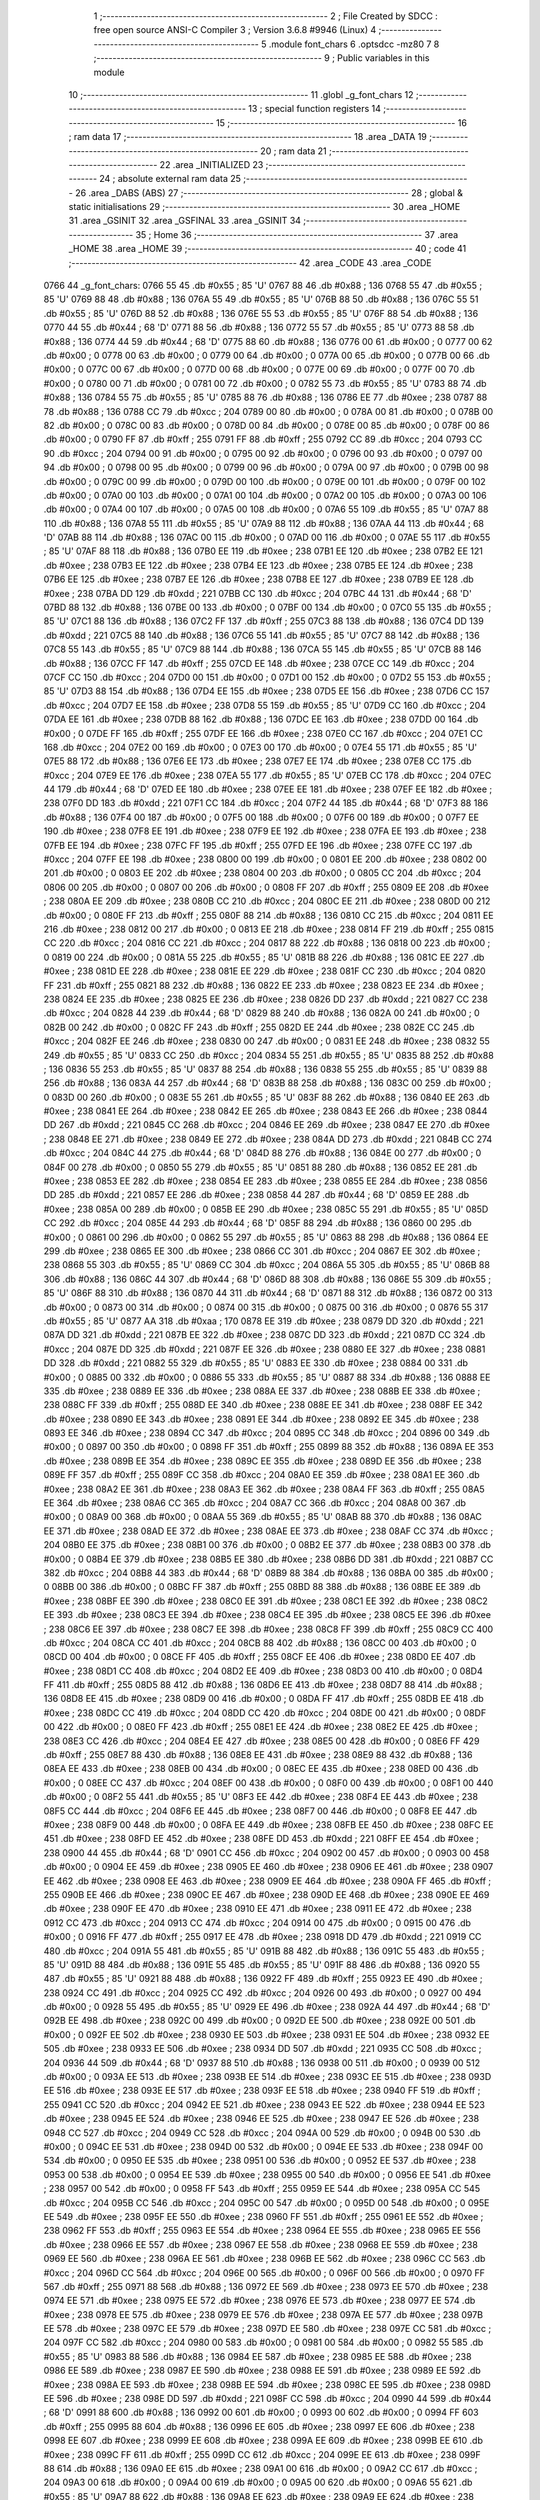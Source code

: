                               1 ;--------------------------------------------------------
                              2 ; File Created by SDCC : free open source ANSI-C Compiler
                              3 ; Version 3.6.8 #9946 (Linux)
                              4 ;--------------------------------------------------------
                              5 	.module font_chars
                              6 	.optsdcc -mz80
                              7 	
                              8 ;--------------------------------------------------------
                              9 ; Public variables in this module
                             10 ;--------------------------------------------------------
                             11 	.globl _g_font_chars
                             12 ;--------------------------------------------------------
                             13 ; special function registers
                             14 ;--------------------------------------------------------
                             15 ;--------------------------------------------------------
                             16 ; ram data
                             17 ;--------------------------------------------------------
                             18 	.area _DATA
                             19 ;--------------------------------------------------------
                             20 ; ram data
                             21 ;--------------------------------------------------------
                             22 	.area _INITIALIZED
                             23 ;--------------------------------------------------------
                             24 ; absolute external ram data
                             25 ;--------------------------------------------------------
                             26 	.area _DABS (ABS)
                             27 ;--------------------------------------------------------
                             28 ; global & static initialisations
                             29 ;--------------------------------------------------------
                             30 	.area _HOME
                             31 	.area _GSINIT
                             32 	.area _GSFINAL
                             33 	.area _GSINIT
                             34 ;--------------------------------------------------------
                             35 ; Home
                             36 ;--------------------------------------------------------
                             37 	.area _HOME
                             38 	.area _HOME
                             39 ;--------------------------------------------------------
                             40 ; code
                             41 ;--------------------------------------------------------
                             42 	.area _CODE
                             43 	.area _CODE
   0766                      44 _g_font_chars:
   0766 55                   45 	.db #0x55	; 85	'U'
   0767 88                   46 	.db #0x88	; 136
   0768 55                   47 	.db #0x55	; 85	'U'
   0769 88                   48 	.db #0x88	; 136
   076A 55                   49 	.db #0x55	; 85	'U'
   076B 88                   50 	.db #0x88	; 136
   076C 55                   51 	.db #0x55	; 85	'U'
   076D 88                   52 	.db #0x88	; 136
   076E 55                   53 	.db #0x55	; 85	'U'
   076F 88                   54 	.db #0x88	; 136
   0770 44                   55 	.db #0x44	; 68	'D'
   0771 88                   56 	.db #0x88	; 136
   0772 55                   57 	.db #0x55	; 85	'U'
   0773 88                   58 	.db #0x88	; 136
   0774 44                   59 	.db #0x44	; 68	'D'
   0775 88                   60 	.db #0x88	; 136
   0776 00                   61 	.db #0x00	; 0
   0777 00                   62 	.db #0x00	; 0
   0778 00                   63 	.db #0x00	; 0
   0779 00                   64 	.db #0x00	; 0
   077A 00                   65 	.db #0x00	; 0
   077B 00                   66 	.db #0x00	; 0
   077C 00                   67 	.db #0x00	; 0
   077D 00                   68 	.db #0x00	; 0
   077E 00                   69 	.db #0x00	; 0
   077F 00                   70 	.db #0x00	; 0
   0780 00                   71 	.db #0x00	; 0
   0781 00                   72 	.db #0x00	; 0
   0782 55                   73 	.db #0x55	; 85	'U'
   0783 88                   74 	.db #0x88	; 136
   0784 55                   75 	.db #0x55	; 85	'U'
   0785 88                   76 	.db #0x88	; 136
   0786 EE                   77 	.db #0xee	; 238
   0787 88                   78 	.db #0x88	; 136
   0788 CC                   79 	.db #0xcc	; 204
   0789 00                   80 	.db #0x00	; 0
   078A 00                   81 	.db #0x00	; 0
   078B 00                   82 	.db #0x00	; 0
   078C 00                   83 	.db #0x00	; 0
   078D 00                   84 	.db #0x00	; 0
   078E 00                   85 	.db #0x00	; 0
   078F 00                   86 	.db #0x00	; 0
   0790 FF                   87 	.db #0xff	; 255
   0791 FF                   88 	.db #0xff	; 255
   0792 CC                   89 	.db #0xcc	; 204
   0793 CC                   90 	.db #0xcc	; 204
   0794 00                   91 	.db #0x00	; 0
   0795 00                   92 	.db #0x00	; 0
   0796 00                   93 	.db #0x00	; 0
   0797 00                   94 	.db #0x00	; 0
   0798 00                   95 	.db #0x00	; 0
   0799 00                   96 	.db #0x00	; 0
   079A 00                   97 	.db #0x00	; 0
   079B 00                   98 	.db #0x00	; 0
   079C 00                   99 	.db #0x00	; 0
   079D 00                  100 	.db #0x00	; 0
   079E 00                  101 	.db #0x00	; 0
   079F 00                  102 	.db #0x00	; 0
   07A0 00                  103 	.db #0x00	; 0
   07A1 00                  104 	.db #0x00	; 0
   07A2 00                  105 	.db #0x00	; 0
   07A3 00                  106 	.db #0x00	; 0
   07A4 00                  107 	.db #0x00	; 0
   07A5 00                  108 	.db #0x00	; 0
   07A6 55                  109 	.db #0x55	; 85	'U'
   07A7 88                  110 	.db #0x88	; 136
   07A8 55                  111 	.db #0x55	; 85	'U'
   07A9 88                  112 	.db #0x88	; 136
   07AA 44                  113 	.db #0x44	; 68	'D'
   07AB 88                  114 	.db #0x88	; 136
   07AC 00                  115 	.db #0x00	; 0
   07AD 00                  116 	.db #0x00	; 0
   07AE 55                  117 	.db #0x55	; 85	'U'
   07AF 88                  118 	.db #0x88	; 136
   07B0 EE                  119 	.db #0xee	; 238
   07B1 EE                  120 	.db #0xee	; 238
   07B2 EE                  121 	.db #0xee	; 238
   07B3 EE                  122 	.db #0xee	; 238
   07B4 EE                  123 	.db #0xee	; 238
   07B5 EE                  124 	.db #0xee	; 238
   07B6 EE                  125 	.db #0xee	; 238
   07B7 EE                  126 	.db #0xee	; 238
   07B8 EE                  127 	.db #0xee	; 238
   07B9 EE                  128 	.db #0xee	; 238
   07BA DD                  129 	.db #0xdd	; 221
   07BB CC                  130 	.db #0xcc	; 204
   07BC 44                  131 	.db #0x44	; 68	'D'
   07BD 88                  132 	.db #0x88	; 136
   07BE 00                  133 	.db #0x00	; 0
   07BF 00                  134 	.db #0x00	; 0
   07C0 55                  135 	.db #0x55	; 85	'U'
   07C1 88                  136 	.db #0x88	; 136
   07C2 FF                  137 	.db #0xff	; 255
   07C3 88                  138 	.db #0x88	; 136
   07C4 DD                  139 	.db #0xdd	; 221
   07C5 88                  140 	.db #0x88	; 136
   07C6 55                  141 	.db #0x55	; 85	'U'
   07C7 88                  142 	.db #0x88	; 136
   07C8 55                  143 	.db #0x55	; 85	'U'
   07C9 88                  144 	.db #0x88	; 136
   07CA 55                  145 	.db #0x55	; 85	'U'
   07CB 88                  146 	.db #0x88	; 136
   07CC FF                  147 	.db #0xff	; 255
   07CD EE                  148 	.db #0xee	; 238
   07CE CC                  149 	.db #0xcc	; 204
   07CF CC                  150 	.db #0xcc	; 204
   07D0 00                  151 	.db #0x00	; 0
   07D1 00                  152 	.db #0x00	; 0
   07D2 55                  153 	.db #0x55	; 85	'U'
   07D3 88                  154 	.db #0x88	; 136
   07D4 EE                  155 	.db #0xee	; 238
   07D5 EE                  156 	.db #0xee	; 238
   07D6 CC                  157 	.db #0xcc	; 204
   07D7 EE                  158 	.db #0xee	; 238
   07D8 55                  159 	.db #0x55	; 85	'U'
   07D9 CC                  160 	.db #0xcc	; 204
   07DA EE                  161 	.db #0xee	; 238
   07DB 88                  162 	.db #0x88	; 136
   07DC EE                  163 	.db #0xee	; 238
   07DD 00                  164 	.db #0x00	; 0
   07DE FF                  165 	.db #0xff	; 255
   07DF EE                  166 	.db #0xee	; 238
   07E0 CC                  167 	.db #0xcc	; 204
   07E1 CC                  168 	.db #0xcc	; 204
   07E2 00                  169 	.db #0x00	; 0
   07E3 00                  170 	.db #0x00	; 0
   07E4 55                  171 	.db #0x55	; 85	'U'
   07E5 88                  172 	.db #0x88	; 136
   07E6 EE                  173 	.db #0xee	; 238
   07E7 EE                  174 	.db #0xee	; 238
   07E8 CC                  175 	.db #0xcc	; 204
   07E9 EE                  176 	.db #0xee	; 238
   07EA 55                  177 	.db #0x55	; 85	'U'
   07EB CC                  178 	.db #0xcc	; 204
   07EC 44                  179 	.db #0x44	; 68	'D'
   07ED EE                  180 	.db #0xee	; 238
   07EE EE                  181 	.db #0xee	; 238
   07EF EE                  182 	.db #0xee	; 238
   07F0 DD                  183 	.db #0xdd	; 221
   07F1 CC                  184 	.db #0xcc	; 204
   07F2 44                  185 	.db #0x44	; 68	'D'
   07F3 88                  186 	.db #0x88	; 136
   07F4 00                  187 	.db #0x00	; 0
   07F5 00                  188 	.db #0x00	; 0
   07F6 00                  189 	.db #0x00	; 0
   07F7 EE                  190 	.db #0xee	; 238
   07F8 EE                  191 	.db #0xee	; 238
   07F9 EE                  192 	.db #0xee	; 238
   07FA EE                  193 	.db #0xee	; 238
   07FB EE                  194 	.db #0xee	; 238
   07FC FF                  195 	.db #0xff	; 255
   07FD EE                  196 	.db #0xee	; 238
   07FE CC                  197 	.db #0xcc	; 204
   07FF EE                  198 	.db #0xee	; 238
   0800 00                  199 	.db #0x00	; 0
   0801 EE                  200 	.db #0xee	; 238
   0802 00                  201 	.db #0x00	; 0
   0803 EE                  202 	.db #0xee	; 238
   0804 00                  203 	.db #0x00	; 0
   0805 CC                  204 	.db #0xcc	; 204
   0806 00                  205 	.db #0x00	; 0
   0807 00                  206 	.db #0x00	; 0
   0808 FF                  207 	.db #0xff	; 255
   0809 EE                  208 	.db #0xee	; 238
   080A EE                  209 	.db #0xee	; 238
   080B CC                  210 	.db #0xcc	; 204
   080C EE                  211 	.db #0xee	; 238
   080D 00                  212 	.db #0x00	; 0
   080E FF                  213 	.db #0xff	; 255
   080F 88                  214 	.db #0x88	; 136
   0810 CC                  215 	.db #0xcc	; 204
   0811 EE                  216 	.db #0xee	; 238
   0812 00                  217 	.db #0x00	; 0
   0813 EE                  218 	.db #0xee	; 238
   0814 FF                  219 	.db #0xff	; 255
   0815 CC                  220 	.db #0xcc	; 204
   0816 CC                  221 	.db #0xcc	; 204
   0817 88                  222 	.db #0x88	; 136
   0818 00                  223 	.db #0x00	; 0
   0819 00                  224 	.db #0x00	; 0
   081A 55                  225 	.db #0x55	; 85	'U'
   081B 88                  226 	.db #0x88	; 136
   081C EE                  227 	.db #0xee	; 238
   081D EE                  228 	.db #0xee	; 238
   081E EE                  229 	.db #0xee	; 238
   081F CC                  230 	.db #0xcc	; 204
   0820 FF                  231 	.db #0xff	; 255
   0821 88                  232 	.db #0x88	; 136
   0822 EE                  233 	.db #0xee	; 238
   0823 EE                  234 	.db #0xee	; 238
   0824 EE                  235 	.db #0xee	; 238
   0825 EE                  236 	.db #0xee	; 238
   0826 DD                  237 	.db #0xdd	; 221
   0827 CC                  238 	.db #0xcc	; 204
   0828 44                  239 	.db #0x44	; 68	'D'
   0829 88                  240 	.db #0x88	; 136
   082A 00                  241 	.db #0x00	; 0
   082B 00                  242 	.db #0x00	; 0
   082C FF                  243 	.db #0xff	; 255
   082D EE                  244 	.db #0xee	; 238
   082E CC                  245 	.db #0xcc	; 204
   082F EE                  246 	.db #0xee	; 238
   0830 00                  247 	.db #0x00	; 0
   0831 EE                  248 	.db #0xee	; 238
   0832 55                  249 	.db #0x55	; 85	'U'
   0833 CC                  250 	.db #0xcc	; 204
   0834 55                  251 	.db #0x55	; 85	'U'
   0835 88                  252 	.db #0x88	; 136
   0836 55                  253 	.db #0x55	; 85	'U'
   0837 88                  254 	.db #0x88	; 136
   0838 55                  255 	.db #0x55	; 85	'U'
   0839 88                  256 	.db #0x88	; 136
   083A 44                  257 	.db #0x44	; 68	'D'
   083B 88                  258 	.db #0x88	; 136
   083C 00                  259 	.db #0x00	; 0
   083D 00                  260 	.db #0x00	; 0
   083E 55                  261 	.db #0x55	; 85	'U'
   083F 88                  262 	.db #0x88	; 136
   0840 EE                  263 	.db #0xee	; 238
   0841 EE                  264 	.db #0xee	; 238
   0842 EE                  265 	.db #0xee	; 238
   0843 EE                  266 	.db #0xee	; 238
   0844 DD                  267 	.db #0xdd	; 221
   0845 CC                  268 	.db #0xcc	; 204
   0846 EE                  269 	.db #0xee	; 238
   0847 EE                  270 	.db #0xee	; 238
   0848 EE                  271 	.db #0xee	; 238
   0849 EE                  272 	.db #0xee	; 238
   084A DD                  273 	.db #0xdd	; 221
   084B CC                  274 	.db #0xcc	; 204
   084C 44                  275 	.db #0x44	; 68	'D'
   084D 88                  276 	.db #0x88	; 136
   084E 00                  277 	.db #0x00	; 0
   084F 00                  278 	.db #0x00	; 0
   0850 55                  279 	.db #0x55	; 85	'U'
   0851 88                  280 	.db #0x88	; 136
   0852 EE                  281 	.db #0xee	; 238
   0853 EE                  282 	.db #0xee	; 238
   0854 EE                  283 	.db #0xee	; 238
   0855 EE                  284 	.db #0xee	; 238
   0856 DD                  285 	.db #0xdd	; 221
   0857 EE                  286 	.db #0xee	; 238
   0858 44                  287 	.db #0x44	; 68	'D'
   0859 EE                  288 	.db #0xee	; 238
   085A 00                  289 	.db #0x00	; 0
   085B EE                  290 	.db #0xee	; 238
   085C 55                  291 	.db #0x55	; 85	'U'
   085D CC                  292 	.db #0xcc	; 204
   085E 44                  293 	.db #0x44	; 68	'D'
   085F 88                  294 	.db #0x88	; 136
   0860 00                  295 	.db #0x00	; 0
   0861 00                  296 	.db #0x00	; 0
   0862 55                  297 	.db #0x55	; 85	'U'
   0863 88                  298 	.db #0x88	; 136
   0864 EE                  299 	.db #0xee	; 238
   0865 EE                  300 	.db #0xee	; 238
   0866 CC                  301 	.db #0xcc	; 204
   0867 EE                  302 	.db #0xee	; 238
   0868 55                  303 	.db #0x55	; 85	'U'
   0869 CC                  304 	.db #0xcc	; 204
   086A 55                  305 	.db #0x55	; 85	'U'
   086B 88                  306 	.db #0x88	; 136
   086C 44                  307 	.db #0x44	; 68	'D'
   086D 88                  308 	.db #0x88	; 136
   086E 55                  309 	.db #0x55	; 85	'U'
   086F 88                  310 	.db #0x88	; 136
   0870 44                  311 	.db #0x44	; 68	'D'
   0871 88                  312 	.db #0x88	; 136
   0872 00                  313 	.db #0x00	; 0
   0873 00                  314 	.db #0x00	; 0
   0874 00                  315 	.db #0x00	; 0
   0875 00                  316 	.db #0x00	; 0
   0876 55                  317 	.db #0x55	; 85	'U'
   0877 AA                  318 	.db #0xaa	; 170
   0878 EE                  319 	.db #0xee	; 238
   0879 DD                  320 	.db #0xdd	; 221
   087A DD                  321 	.db #0xdd	; 221
   087B EE                  322 	.db #0xee	; 238
   087C DD                  323 	.db #0xdd	; 221
   087D CC                  324 	.db #0xcc	; 204
   087E DD                  325 	.db #0xdd	; 221
   087F EE                  326 	.db #0xee	; 238
   0880 EE                  327 	.db #0xee	; 238
   0881 DD                  328 	.db #0xdd	; 221
   0882 55                  329 	.db #0x55	; 85	'U'
   0883 EE                  330 	.db #0xee	; 238
   0884 00                  331 	.db #0x00	; 0
   0885 00                  332 	.db #0x00	; 0
   0886 55                  333 	.db #0x55	; 85	'U'
   0887 88                  334 	.db #0x88	; 136
   0888 EE                  335 	.db #0xee	; 238
   0889 EE                  336 	.db #0xee	; 238
   088A EE                  337 	.db #0xee	; 238
   088B EE                  338 	.db #0xee	; 238
   088C FF                  339 	.db #0xff	; 255
   088D EE                  340 	.db #0xee	; 238
   088E EE                  341 	.db #0xee	; 238
   088F EE                  342 	.db #0xee	; 238
   0890 EE                  343 	.db #0xee	; 238
   0891 EE                  344 	.db #0xee	; 238
   0892 EE                  345 	.db #0xee	; 238
   0893 EE                  346 	.db #0xee	; 238
   0894 CC                  347 	.db #0xcc	; 204
   0895 CC                  348 	.db #0xcc	; 204
   0896 00                  349 	.db #0x00	; 0
   0897 00                  350 	.db #0x00	; 0
   0898 FF                  351 	.db #0xff	; 255
   0899 88                  352 	.db #0x88	; 136
   089A EE                  353 	.db #0xee	; 238
   089B EE                  354 	.db #0xee	; 238
   089C EE                  355 	.db #0xee	; 238
   089D EE                  356 	.db #0xee	; 238
   089E FF                  357 	.db #0xff	; 255
   089F CC                  358 	.db #0xcc	; 204
   08A0 EE                  359 	.db #0xee	; 238
   08A1 EE                  360 	.db #0xee	; 238
   08A2 EE                  361 	.db #0xee	; 238
   08A3 EE                  362 	.db #0xee	; 238
   08A4 FF                  363 	.db #0xff	; 255
   08A5 EE                  364 	.db #0xee	; 238
   08A6 CC                  365 	.db #0xcc	; 204
   08A7 CC                  366 	.db #0xcc	; 204
   08A8 00                  367 	.db #0x00	; 0
   08A9 00                  368 	.db #0x00	; 0
   08AA 55                  369 	.db #0x55	; 85	'U'
   08AB 88                  370 	.db #0x88	; 136
   08AC EE                  371 	.db #0xee	; 238
   08AD EE                  372 	.db #0xee	; 238
   08AE EE                  373 	.db #0xee	; 238
   08AF CC                  374 	.db #0xcc	; 204
   08B0 EE                  375 	.db #0xee	; 238
   08B1 00                  376 	.db #0x00	; 0
   08B2 EE                  377 	.db #0xee	; 238
   08B3 00                  378 	.db #0x00	; 0
   08B4 EE                  379 	.db #0xee	; 238
   08B5 EE                  380 	.db #0xee	; 238
   08B6 DD                  381 	.db #0xdd	; 221
   08B7 CC                  382 	.db #0xcc	; 204
   08B8 44                  383 	.db #0x44	; 68	'D'
   08B9 88                  384 	.db #0x88	; 136
   08BA 00                  385 	.db #0x00	; 0
   08BB 00                  386 	.db #0x00	; 0
   08BC FF                  387 	.db #0xff	; 255
   08BD 88                  388 	.db #0x88	; 136
   08BE EE                  389 	.db #0xee	; 238
   08BF EE                  390 	.db #0xee	; 238
   08C0 EE                  391 	.db #0xee	; 238
   08C1 EE                  392 	.db #0xee	; 238
   08C2 EE                  393 	.db #0xee	; 238
   08C3 EE                  394 	.db #0xee	; 238
   08C4 EE                  395 	.db #0xee	; 238
   08C5 EE                  396 	.db #0xee	; 238
   08C6 EE                  397 	.db #0xee	; 238
   08C7 EE                  398 	.db #0xee	; 238
   08C8 FF                  399 	.db #0xff	; 255
   08C9 CC                  400 	.db #0xcc	; 204
   08CA CC                  401 	.db #0xcc	; 204
   08CB 88                  402 	.db #0x88	; 136
   08CC 00                  403 	.db #0x00	; 0
   08CD 00                  404 	.db #0x00	; 0
   08CE FF                  405 	.db #0xff	; 255
   08CF EE                  406 	.db #0xee	; 238
   08D0 EE                  407 	.db #0xee	; 238
   08D1 CC                  408 	.db #0xcc	; 204
   08D2 EE                  409 	.db #0xee	; 238
   08D3 00                  410 	.db #0x00	; 0
   08D4 FF                  411 	.db #0xff	; 255
   08D5 88                  412 	.db #0x88	; 136
   08D6 EE                  413 	.db #0xee	; 238
   08D7 88                  414 	.db #0x88	; 136
   08D8 EE                  415 	.db #0xee	; 238
   08D9 00                  416 	.db #0x00	; 0
   08DA FF                  417 	.db #0xff	; 255
   08DB EE                  418 	.db #0xee	; 238
   08DC CC                  419 	.db #0xcc	; 204
   08DD CC                  420 	.db #0xcc	; 204
   08DE 00                  421 	.db #0x00	; 0
   08DF 00                  422 	.db #0x00	; 0
   08E0 FF                  423 	.db #0xff	; 255
   08E1 EE                  424 	.db #0xee	; 238
   08E2 EE                  425 	.db #0xee	; 238
   08E3 CC                  426 	.db #0xcc	; 204
   08E4 EE                  427 	.db #0xee	; 238
   08E5 00                  428 	.db #0x00	; 0
   08E6 FF                  429 	.db #0xff	; 255
   08E7 88                  430 	.db #0x88	; 136
   08E8 EE                  431 	.db #0xee	; 238
   08E9 88                  432 	.db #0x88	; 136
   08EA EE                  433 	.db #0xee	; 238
   08EB 00                  434 	.db #0x00	; 0
   08EC EE                  435 	.db #0xee	; 238
   08ED 00                  436 	.db #0x00	; 0
   08EE CC                  437 	.db #0xcc	; 204
   08EF 00                  438 	.db #0x00	; 0
   08F0 00                  439 	.db #0x00	; 0
   08F1 00                  440 	.db #0x00	; 0
   08F2 55                  441 	.db #0x55	; 85	'U'
   08F3 EE                  442 	.db #0xee	; 238
   08F4 EE                  443 	.db #0xee	; 238
   08F5 CC                  444 	.db #0xcc	; 204
   08F6 EE                  445 	.db #0xee	; 238
   08F7 00                  446 	.db #0x00	; 0
   08F8 EE                  447 	.db #0xee	; 238
   08F9 00                  448 	.db #0x00	; 0
   08FA EE                  449 	.db #0xee	; 238
   08FB EE                  450 	.db #0xee	; 238
   08FC EE                  451 	.db #0xee	; 238
   08FD EE                  452 	.db #0xee	; 238
   08FE DD                  453 	.db #0xdd	; 221
   08FF EE                  454 	.db #0xee	; 238
   0900 44                  455 	.db #0x44	; 68	'D'
   0901 CC                  456 	.db #0xcc	; 204
   0902 00                  457 	.db #0x00	; 0
   0903 00                  458 	.db #0x00	; 0
   0904 EE                  459 	.db #0xee	; 238
   0905 EE                  460 	.db #0xee	; 238
   0906 EE                  461 	.db #0xee	; 238
   0907 EE                  462 	.db #0xee	; 238
   0908 EE                  463 	.db #0xee	; 238
   0909 EE                  464 	.db #0xee	; 238
   090A FF                  465 	.db #0xff	; 255
   090B EE                  466 	.db #0xee	; 238
   090C EE                  467 	.db #0xee	; 238
   090D EE                  468 	.db #0xee	; 238
   090E EE                  469 	.db #0xee	; 238
   090F EE                  470 	.db #0xee	; 238
   0910 EE                  471 	.db #0xee	; 238
   0911 EE                  472 	.db #0xee	; 238
   0912 CC                  473 	.db #0xcc	; 204
   0913 CC                  474 	.db #0xcc	; 204
   0914 00                  475 	.db #0x00	; 0
   0915 00                  476 	.db #0x00	; 0
   0916 FF                  477 	.db #0xff	; 255
   0917 EE                  478 	.db #0xee	; 238
   0918 DD                  479 	.db #0xdd	; 221
   0919 CC                  480 	.db #0xcc	; 204
   091A 55                  481 	.db #0x55	; 85	'U'
   091B 88                  482 	.db #0x88	; 136
   091C 55                  483 	.db #0x55	; 85	'U'
   091D 88                  484 	.db #0x88	; 136
   091E 55                  485 	.db #0x55	; 85	'U'
   091F 88                  486 	.db #0x88	; 136
   0920 55                  487 	.db #0x55	; 85	'U'
   0921 88                  488 	.db #0x88	; 136
   0922 FF                  489 	.db #0xff	; 255
   0923 EE                  490 	.db #0xee	; 238
   0924 CC                  491 	.db #0xcc	; 204
   0925 CC                  492 	.db #0xcc	; 204
   0926 00                  493 	.db #0x00	; 0
   0927 00                  494 	.db #0x00	; 0
   0928 55                  495 	.db #0x55	; 85	'U'
   0929 EE                  496 	.db #0xee	; 238
   092A 44                  497 	.db #0x44	; 68	'D'
   092B EE                  498 	.db #0xee	; 238
   092C 00                  499 	.db #0x00	; 0
   092D EE                  500 	.db #0xee	; 238
   092E 00                  501 	.db #0x00	; 0
   092F EE                  502 	.db #0xee	; 238
   0930 EE                  503 	.db #0xee	; 238
   0931 EE                  504 	.db #0xee	; 238
   0932 EE                  505 	.db #0xee	; 238
   0933 EE                  506 	.db #0xee	; 238
   0934 DD                  507 	.db #0xdd	; 221
   0935 CC                  508 	.db #0xcc	; 204
   0936 44                  509 	.db #0x44	; 68	'D'
   0937 88                  510 	.db #0x88	; 136
   0938 00                  511 	.db #0x00	; 0
   0939 00                  512 	.db #0x00	; 0
   093A EE                  513 	.db #0xee	; 238
   093B EE                  514 	.db #0xee	; 238
   093C EE                  515 	.db #0xee	; 238
   093D EE                  516 	.db #0xee	; 238
   093E EE                  517 	.db #0xee	; 238
   093F EE                  518 	.db #0xee	; 238
   0940 FF                  519 	.db #0xff	; 255
   0941 CC                  520 	.db #0xcc	; 204
   0942 EE                  521 	.db #0xee	; 238
   0943 EE                  522 	.db #0xee	; 238
   0944 EE                  523 	.db #0xee	; 238
   0945 EE                  524 	.db #0xee	; 238
   0946 EE                  525 	.db #0xee	; 238
   0947 EE                  526 	.db #0xee	; 238
   0948 CC                  527 	.db #0xcc	; 204
   0949 CC                  528 	.db #0xcc	; 204
   094A 00                  529 	.db #0x00	; 0
   094B 00                  530 	.db #0x00	; 0
   094C EE                  531 	.db #0xee	; 238
   094D 00                  532 	.db #0x00	; 0
   094E EE                  533 	.db #0xee	; 238
   094F 00                  534 	.db #0x00	; 0
   0950 EE                  535 	.db #0xee	; 238
   0951 00                  536 	.db #0x00	; 0
   0952 EE                  537 	.db #0xee	; 238
   0953 00                  538 	.db #0x00	; 0
   0954 EE                  539 	.db #0xee	; 238
   0955 00                  540 	.db #0x00	; 0
   0956 EE                  541 	.db #0xee	; 238
   0957 00                  542 	.db #0x00	; 0
   0958 FF                  543 	.db #0xff	; 255
   0959 EE                  544 	.db #0xee	; 238
   095A CC                  545 	.db #0xcc	; 204
   095B CC                  546 	.db #0xcc	; 204
   095C 00                  547 	.db #0x00	; 0
   095D 00                  548 	.db #0x00	; 0
   095E EE                  549 	.db #0xee	; 238
   095F EE                  550 	.db #0xee	; 238
   0960 FF                  551 	.db #0xff	; 255
   0961 EE                  552 	.db #0xee	; 238
   0962 FF                  553 	.db #0xff	; 255
   0963 EE                  554 	.db #0xee	; 238
   0964 EE                  555 	.db #0xee	; 238
   0965 EE                  556 	.db #0xee	; 238
   0966 EE                  557 	.db #0xee	; 238
   0967 EE                  558 	.db #0xee	; 238
   0968 EE                  559 	.db #0xee	; 238
   0969 EE                  560 	.db #0xee	; 238
   096A EE                  561 	.db #0xee	; 238
   096B EE                  562 	.db #0xee	; 238
   096C CC                  563 	.db #0xcc	; 204
   096D CC                  564 	.db #0xcc	; 204
   096E 00                  565 	.db #0x00	; 0
   096F 00                  566 	.db #0x00	; 0
   0970 FF                  567 	.db #0xff	; 255
   0971 88                  568 	.db #0x88	; 136
   0972 EE                  569 	.db #0xee	; 238
   0973 EE                  570 	.db #0xee	; 238
   0974 EE                  571 	.db #0xee	; 238
   0975 EE                  572 	.db #0xee	; 238
   0976 EE                  573 	.db #0xee	; 238
   0977 EE                  574 	.db #0xee	; 238
   0978 EE                  575 	.db #0xee	; 238
   0979 EE                  576 	.db #0xee	; 238
   097A EE                  577 	.db #0xee	; 238
   097B EE                  578 	.db #0xee	; 238
   097C EE                  579 	.db #0xee	; 238
   097D EE                  580 	.db #0xee	; 238
   097E CC                  581 	.db #0xcc	; 204
   097F CC                  582 	.db #0xcc	; 204
   0980 00                  583 	.db #0x00	; 0
   0981 00                  584 	.db #0x00	; 0
   0982 55                  585 	.db #0x55	; 85	'U'
   0983 88                  586 	.db #0x88	; 136
   0984 EE                  587 	.db #0xee	; 238
   0985 EE                  588 	.db #0xee	; 238
   0986 EE                  589 	.db #0xee	; 238
   0987 EE                  590 	.db #0xee	; 238
   0988 EE                  591 	.db #0xee	; 238
   0989 EE                  592 	.db #0xee	; 238
   098A EE                  593 	.db #0xee	; 238
   098B EE                  594 	.db #0xee	; 238
   098C EE                  595 	.db #0xee	; 238
   098D EE                  596 	.db #0xee	; 238
   098E DD                  597 	.db #0xdd	; 221
   098F CC                  598 	.db #0xcc	; 204
   0990 44                  599 	.db #0x44	; 68	'D'
   0991 88                  600 	.db #0x88	; 136
   0992 00                  601 	.db #0x00	; 0
   0993 00                  602 	.db #0x00	; 0
   0994 FF                  603 	.db #0xff	; 255
   0995 88                  604 	.db #0x88	; 136
   0996 EE                  605 	.db #0xee	; 238
   0997 EE                  606 	.db #0xee	; 238
   0998 EE                  607 	.db #0xee	; 238
   0999 EE                  608 	.db #0xee	; 238
   099A EE                  609 	.db #0xee	; 238
   099B EE                  610 	.db #0xee	; 238
   099C FF                  611 	.db #0xff	; 255
   099D CC                  612 	.db #0xcc	; 204
   099E EE                  613 	.db #0xee	; 238
   099F 88                  614 	.db #0x88	; 136
   09A0 EE                  615 	.db #0xee	; 238
   09A1 00                  616 	.db #0x00	; 0
   09A2 CC                  617 	.db #0xcc	; 204
   09A3 00                  618 	.db #0x00	; 0
   09A4 00                  619 	.db #0x00	; 0
   09A5 00                  620 	.db #0x00	; 0
   09A6 55                  621 	.db #0x55	; 85	'U'
   09A7 88                  622 	.db #0x88	; 136
   09A8 EE                  623 	.db #0xee	; 238
   09A9 EE                  624 	.db #0xee	; 238
   09AA EE                  625 	.db #0xee	; 238
   09AB EE                  626 	.db #0xee	; 238
   09AC EE                  627 	.db #0xee	; 238
   09AD EE                  628 	.db #0xee	; 238
   09AE EE                  629 	.db #0xee	; 238
   09AF EE                  630 	.db #0xee	; 238
   09B0 FF                  631 	.db #0xff	; 255
   09B1 CC                  632 	.db #0xcc	; 204
   09B2 DD                  633 	.db #0xdd	; 221
   09B3 EE                  634 	.db #0xee	; 238
   09B4 44                  635 	.db #0x44	; 68	'D'
   09B5 CC                  636 	.db #0xcc	; 204
   09B6 00                  637 	.db #0x00	; 0
   09B7 00                  638 	.db #0x00	; 0
   09B8 FF                  639 	.db #0xff	; 255
   09B9 88                  640 	.db #0x88	; 136
   09BA EE                  641 	.db #0xee	; 238
   09BB EE                  642 	.db #0xee	; 238
   09BC EE                  643 	.db #0xee	; 238
   09BD EE                  644 	.db #0xee	; 238
   09BE FF                  645 	.db #0xff	; 255
   09BF CC                  646 	.db #0xcc	; 204
   09C0 EE                  647 	.db #0xee	; 238
   09C1 EE                  648 	.db #0xee	; 238
   09C2 EE                  649 	.db #0xee	; 238
   09C3 EE                  650 	.db #0xee	; 238
   09C4 EE                  651 	.db #0xee	; 238
   09C5 EE                  652 	.db #0xee	; 238
   09C6 CC                  653 	.db #0xcc	; 204
   09C7 CC                  654 	.db #0xcc	; 204
   09C8 00                  655 	.db #0x00	; 0
   09C9 00                  656 	.db #0x00	; 0
   09CA 55                  657 	.db #0x55	; 85	'U'
   09CB EE                  658 	.db #0xee	; 238
   09CC EE                  659 	.db #0xee	; 238
   09CD CC                  660 	.db #0xcc	; 204
   09CE EE                  661 	.db #0xee	; 238
   09CF 00                  662 	.db #0x00	; 0
   09D0 FF                  663 	.db #0xff	; 255
   09D1 88                  664 	.db #0x88	; 136
   09D2 CC                  665 	.db #0xcc	; 204
   09D3 EE                  666 	.db #0xee	; 238
   09D4 00                  667 	.db #0x00	; 0
   09D5 EE                  668 	.db #0xee	; 238
   09D6 FF                  669 	.db #0xff	; 255
   09D7 CC                  670 	.db #0xcc	; 204
   09D8 CC                  671 	.db #0xcc	; 204
   09D9 88                  672 	.db #0x88	; 136
   09DA 00                  673 	.db #0x00	; 0
   09DB 00                  674 	.db #0x00	; 0
   09DC FF                  675 	.db #0xff	; 255
   09DD EE                  676 	.db #0xee	; 238
   09DE DD                  677 	.db #0xdd	; 221
   09DF CC                  678 	.db #0xcc	; 204
   09E0 55                  679 	.db #0x55	; 85	'U'
   09E1 88                  680 	.db #0x88	; 136
   09E2 55                  681 	.db #0x55	; 85	'U'
   09E3 88                  682 	.db #0x88	; 136
   09E4 55                  683 	.db #0x55	; 85	'U'
   09E5 88                  684 	.db #0x88	; 136
   09E6 55                  685 	.db #0x55	; 85	'U'
   09E7 88                  686 	.db #0x88	; 136
   09E8 55                  687 	.db #0x55	; 85	'U'
   09E9 88                  688 	.db #0x88	; 136
   09EA 44                  689 	.db #0x44	; 68	'D'
   09EB 88                  690 	.db #0x88	; 136
   09EC 00                  691 	.db #0x00	; 0
   09ED 00                  692 	.db #0x00	; 0
   09EE EE                  693 	.db #0xee	; 238
   09EF EE                  694 	.db #0xee	; 238
   09F0 EE                  695 	.db #0xee	; 238
   09F1 EE                  696 	.db #0xee	; 238
   09F2 EE                  697 	.db #0xee	; 238
   09F3 EE                  698 	.db #0xee	; 238
   09F4 EE                  699 	.db #0xee	; 238
   09F5 EE                  700 	.db #0xee	; 238
   09F6 EE                  701 	.db #0xee	; 238
   09F7 EE                  702 	.db #0xee	; 238
   09F8 EE                  703 	.db #0xee	; 238
   09F9 EE                  704 	.db #0xee	; 238
   09FA DD                  705 	.db #0xdd	; 221
   09FB EE                  706 	.db #0xee	; 238
   09FC 44                  707 	.db #0x44	; 68	'D'
   09FD CC                  708 	.db #0xcc	; 204
   09FE 00                  709 	.db #0x00	; 0
   09FF 00                  710 	.db #0x00	; 0
   0A00 EE                  711 	.db #0xee	; 238
   0A01 EE                  712 	.db #0xee	; 238
   0A02 EE                  713 	.db #0xee	; 238
   0A03 EE                  714 	.db #0xee	; 238
   0A04 EE                  715 	.db #0xee	; 238
   0A05 EE                  716 	.db #0xee	; 238
   0A06 EE                  717 	.db #0xee	; 238
   0A07 EE                  718 	.db #0xee	; 238
   0A08 EE                  719 	.db #0xee	; 238
   0A09 EE                  720 	.db #0xee	; 238
   0A0A DD                  721 	.db #0xdd	; 221
   0A0B CC                  722 	.db #0xcc	; 204
   0A0C 55                  723 	.db #0x55	; 85	'U'
   0A0D 88                  724 	.db #0x88	; 136
   0A0E 44                  725 	.db #0x44	; 68	'D'
   0A0F 88                  726 	.db #0x88	; 136
   0A10 00                  727 	.db #0x00	; 0
   0A11 00                  728 	.db #0x00	; 0
   0A12 EE                  729 	.db #0xee	; 238
   0A13 EE                  730 	.db #0xee	; 238
   0A14 EE                  731 	.db #0xee	; 238
   0A15 EE                  732 	.db #0xee	; 238
   0A16 EE                  733 	.db #0xee	; 238
   0A17 EE                  734 	.db #0xee	; 238
   0A18 EE                  735 	.db #0xee	; 238
   0A19 EE                  736 	.db #0xee	; 238
   0A1A FF                  737 	.db #0xff	; 255
   0A1B EE                  738 	.db #0xee	; 238
   0A1C FF                  739 	.db #0xff	; 255
   0A1D EE                  740 	.db #0xee	; 238
   0A1E EE                  741 	.db #0xee	; 238
   0A1F EE                  742 	.db #0xee	; 238
   0A20 CC                  743 	.db #0xcc	; 204
   0A21 CC                  744 	.db #0xcc	; 204
   0A22 00                  745 	.db #0x00	; 0
   0A23 00                  746 	.db #0x00	; 0
   0A24 EE                  747 	.db #0xee	; 238
   0A25 EE                  748 	.db #0xee	; 238
   0A26 EE                  749 	.db #0xee	; 238
   0A27 EE                  750 	.db #0xee	; 238
   0A28 EE                  751 	.db #0xee	; 238
   0A29 EE                  752 	.db #0xee	; 238
   0A2A DD                  753 	.db #0xdd	; 221
   0A2B CC                  754 	.db #0xcc	; 204
   0A2C EE                  755 	.db #0xee	; 238
   0A2D EE                  756 	.db #0xee	; 238
   0A2E EE                  757 	.db #0xee	; 238
   0A2F EE                  758 	.db #0xee	; 238
   0A30 EE                  759 	.db #0xee	; 238
   0A31 EE                  760 	.db #0xee	; 238
   0A32 CC                  761 	.db #0xcc	; 204
   0A33 CC                  762 	.db #0xcc	; 204
   0A34 00                  763 	.db #0x00	; 0
   0A35 00                  764 	.db #0x00	; 0
   0A36 EE                  765 	.db #0xee	; 238
   0A37 EE                  766 	.db #0xee	; 238
   0A38 EE                  767 	.db #0xee	; 238
   0A39 EE                  768 	.db #0xee	; 238
   0A3A EE                  769 	.db #0xee	; 238
   0A3B EE                  770 	.db #0xee	; 238
   0A3C FF                  771 	.db #0xff	; 255
   0A3D EE                  772 	.db #0xee	; 238
   0A3E DD                  773 	.db #0xdd	; 221
   0A3F CC                  774 	.db #0xcc	; 204
   0A40 55                  775 	.db #0x55	; 85	'U'
   0A41 88                  776 	.db #0x88	; 136
   0A42 55                  777 	.db #0x55	; 85	'U'
   0A43 88                  778 	.db #0x88	; 136
   0A44 44                  779 	.db #0x44	; 68	'D'
   0A45 88                  780 	.db #0x88	; 136
   0A46 00                  781 	.db #0x00	; 0
   0A47 00                  782 	.db #0x00	; 0
   0A48 FF                  783 	.db #0xff	; 255
   0A49 EE                  784 	.db #0xee	; 238
   0A4A CC                  785 	.db #0xcc	; 204
   0A4B EE                  786 	.db #0xee	; 238
   0A4C 00                  787 	.db #0x00	; 0
   0A4D EE                  788 	.db #0xee	; 238
   0A4E 55                  789 	.db #0x55	; 85	'U'
   0A4F CC                  790 	.db #0xcc	; 204
   0A50 EE                  791 	.db #0xee	; 238
   0A51 88                  792 	.db #0x88	; 136
   0A52 EE                  793 	.db #0xee	; 238
   0A53 00                  794 	.db #0x00	; 0
   0A54 FF                  795 	.db #0xff	; 255
   0A55 EE                  796 	.db #0xee	; 238
   0A56 CC                  797 	.db #0xcc	; 204
   0A57 CC                  798 	.db #0xcc	; 204
   0A58 00                  799 	.db #0x00	; 0
   0A59 00                  800 	.db #0x00	; 0
                            801 	.area _INITIALIZER
                            802 	.area _CABS (ABS)
